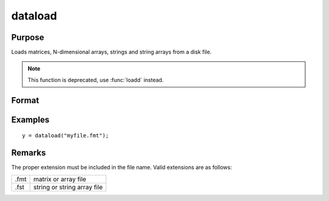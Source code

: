 
dataload
==============================================

Purpose
----------------

Loads matrices, N-dimensional arrays, strings and string arrays from a disk file.

.. NOTE:: This function is deprecated, use :func:`loadd` instead.

Format
----------------
.. function:: y = dataload(filename)

    :param filename: name of data file.
    :type filename: string

    :return y: data retrieved from the file.

    :rtype y: matrix or array or string or string array

Examples
----------------

::

    y = dataload("myfile.fmt");

Remarks
-------

The proper extension must be included in the file name. Valid extensions
are as follows:

.. csv-table::
    :widths: auto

    ".fmt", "matrix or array file"
    ".fst", "string or string array file"

.. seealso:: Functions `load`, :func:`datasave`
